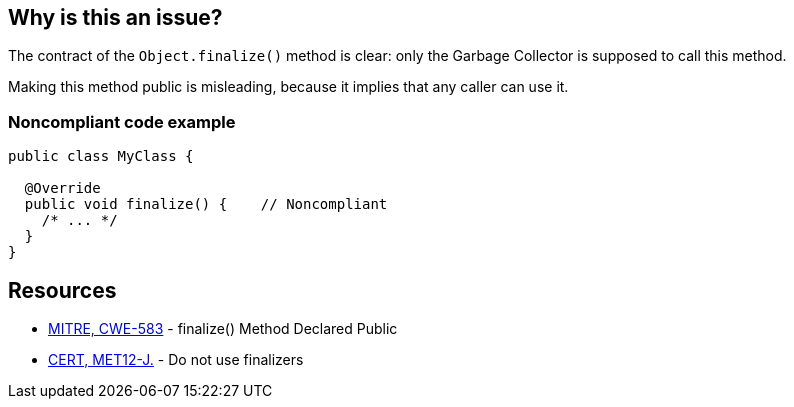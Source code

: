 == Why is this an issue?

The contract of the ``++Object.finalize()++`` method is clear: only the Garbage Collector is supposed to call this method.

Making this method public is misleading, because it implies that any caller can use it.


=== Noncompliant code example

[source,java]
----
public class MyClass {

  @Override
  public void finalize() {    // Noncompliant
    /* ... */
  }
}
----


== Resources

* https://cwe.mitre.org/data/definitions/583[MITRE, CWE-583] - finalize() Method Declared Public
* https://wiki.sei.cmu.edu/confluence/x/4jZGBQ[CERT, MET12-J.] - Do not use finalizers



ifdef::env-github,rspecator-view[]

'''
== Implementation Specification
(visible only on this page)

=== Message

Make this "finalize()" method protected.


'''
== Comments And Links
(visible only on this page)

=== on 1 Aug 2013, 13:05:52 Freddy Mallet wrote:
Is implemented by \http://jira.codehaus.org/browse/SONARJAVA-263

=== on 18 Jun 2020, 11:29:17 Quentin Jaquier wrote:
This rule overlap with:

* Do not override Object.finalize(). RSPEC-1113
* Do not override deprecated method [...] (since java 9). RSPEC-1874

 


We believe this rule is not interesting anymore for users on java >= 9. It can still be useful for users using Java < 9, so we decided to keep it for now, but you should expect it to be deprecated in the mid-term.

endif::env-github,rspecator-view[]
